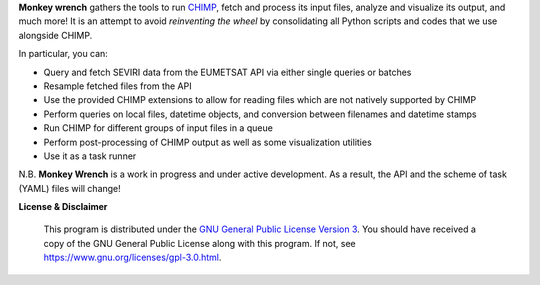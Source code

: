 **Monkey wrench** gathers the tools to run `CHIMP`_, fetch and process its input files, analyze and visualize its
output, and much more! It is an attempt to avoid *reinventing the wheel* by consolidating all Python scripts and
codes that we use alongside CHIMP.

In particular, you can:

* Query and fetch SEVIRI data from the EUMETSAT API via either single queries or batches
* Resample fetched files from the API
* Use the provided CHIMP extensions to allow for reading files which are not natively supported by CHIMP
* Perform queries on local files, datetime objects, and conversion between filenames and datetime stamps
* Run CHIMP for different groups of input files in a queue
* Perform post-processing of CHIMP output as well as some visualization utilities
* Use it as a task runner

N.B. **Monkey Wrench** is a work in progress and under active development. As a result, the API and the scheme of task (YAML) files will change!


**License & Disclaimer**

  This program is distributed under the `GNU General Public License Version 3`_.  You should have received a copy of the GNU General Public License along with this program. If not, see `<https://www.gnu.org/licenses/gpl-3.0.html>`_.

.. _CHIMP: https://github.com/simonpf/chimp
.. _GNU General Public License Version 3: https://www.gnu.org/licenses/gpl-3.0.html
